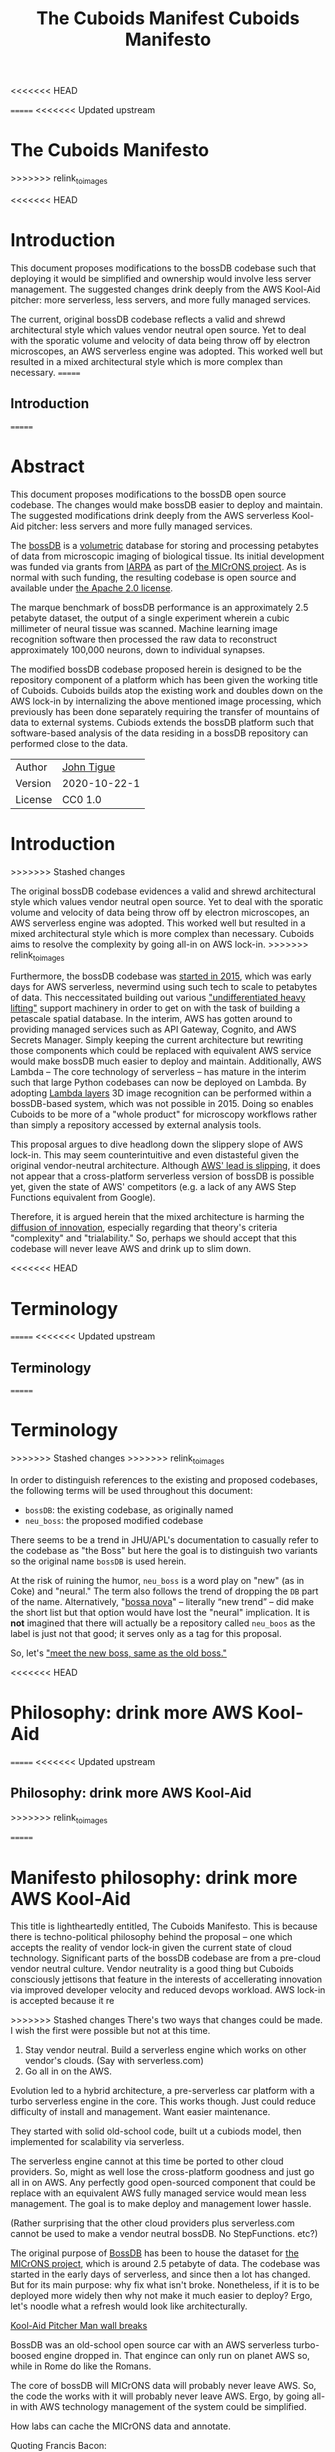 <<<<<<< HEAD
#+HTML_HEAD: <link rel="stylesheet" type="text/css" href="aux/org.css"/>
#+title: The Cuboids Manifest
#+options: toc:nil
=======
<<<<<<< Updated upstream
* The Cuboids Manifesto
>>>>>>> relink_to_images

#+attr_html: :width 400px
[[./aux/images/aws_pitcher.png]]

<<<<<<< HEAD

#+TOC: headlines 2


* Introduction

This document proposes modifications to the bossDB codebase such that
deploying it would be simplified and ownership would involve less server
management. The suggested changes drink deeply from the AWS Kool-Aid
pitcher: more serverless, less servers, and more fully managed services.

The current, original bossDB codebase reflects a valid and shrewd architectural style
which values vendor neutral open source. Yet to deal with the sporatic volume
and velocity of data being throw off by electron microscopes, an AWS
serverless engine was adopted. This worked well but resulted in
a mixed architectural style which is more complex than necessary.
=======
** Introduction
=======
#+html_head: <link rel="stylesheet" type="text/css" href="aux/org.css"/>
#+title: Cuboids Manifesto
#+options: toc:nil
#+options: html-postamble:nil

#+attr_html: :width 80%
[[./aux/images/logos/cuboids_lettermark_bw.png]]

* Abstract

This document proposes modifications to the bossDB open source
codebase.  The changes would make bossDB easier to deploy and
maintain.  The suggested modifications drink deeply from the AWS
serverless Kool-Aid pitcher: less servers and more fully managed services.

#+attr_html: :width 25%
[[./aux/images/aws_pitcher.png]]

The [[https://bossdb.org/][bossDB]] is a [[https://en.wikipedia.org/wiki/Volume_rendering][volumetric]] database for storing and processing
petabytes of data from microscopic imaging of biological tissue.  Its
initial development was funded via grants from [[https://www.iarpa.gov/][IARPA]] as part of [[https://www.iarpa.gov/index.php/research-programs/microns][the
MICrONS project]]. As is normal with such funding, the resulting codebase is
open source and available under [[https://www.apache.org/licenses/LICENSE-2.0][the Apache 2.0 license]].

The marque benchmark of bossDB performance is an approximately 2.5
petabyte dataset, the output of a single experiment wherein a cubic
millimeter of neural tissue was scanned. Machine learning image
recognition software then processed the raw data to reconstruct
approximately 100,000 neurons, down to individual synapses.

The modified bossDB codebase proposed herein is designed to be the repository
component of a platform which has been given the working title of
Cuboids. Cuboids builds atop the existing work and doubles down on the AWS
lock-in by internalizing the above mentioned image processing, which
previously has been done separately requiring the transfer of
mountains of data to external systems.  Cubiods extends the bossDB
platform such that software-based analysis of the data residing in
a bossDB repository can performed close to the data.

#+attr_html: :width 400px
[[./aux/images/mohammed_and_the_mountain.jpg]]

#+TOC: headlines 2

| Author   | [[http://tigue.com][John Tigue]]   |
| Version  | 2020-10-22-1 |
| License  | CC0 1.0      |

* Introduction
>>>>>>> Stashed changes

The original bossDB codebase evidences a valid and shrewd
architectural style which values vendor neutral open source. Yet to
deal with the sporatic volume and velocity of data being throw off by
electron microscopes, an AWS serverless engine was adopted. This
worked well but resulted in a mixed architectural style which is more
complex than necessary. Cuboids aims to resolve the complexity by
going all-in on AWS lock-in.
>>>>>>> relink_to_images

Furthermore, the bossDB codebase was [[https://github.com/jhuapl-boss/boss/graphs/contributors][started in 2015]], which was early
days for AWS serverless, nevermind using such tech to scale to
petabytes of data. This neccessitated building out various
[[https://jeremybower.com/articles/undifferentiated-heavy-lifting-2-0.html]["undifferentiated heavy lifting"]] support machinery in order to get on
with the task of building a petascale spatial database.  In the
interim, AWS has gotten around to providing managed services such as
API Gateway, Cognito, and AWS Secrets Manager.  Simply keeping the
current architecture but rewriting those components which could be
replaced with equivalent AWS service would make bossDB much easier to
deploy and maintain. Additionally, AWS Lambda -- The core technology
of serverless -- has mature in the interim such that large Python
codebases can now be deployed on Lambda. By adopting [[https://docs.aws.amazon.com/lambda/latest/dg/configuration-layers.html][Lambda layers]] 3D
image recognition can be performed within a bossDB-based system, which
was not possible in 2015. Doing so enables Cuboids to be more of a
"whole product" for microscopy workflows rather than simply a
repository accessed by external analysis tools.

This proposal argues to dive headlong down the slippery slope of AWS
lock-in.  This may seem counterintuitive and even distasteful given
the original vendor-neutral architecture. Although [[https://cloudwars.co/amazon/inside-amazon-aws-no-longer-jeff-bezos-growth-engine/][AWS' lead is
slipping]], it does not appear that a cross-platform serverless version
of bossDB is possible yet, given the state of AWS' competitors
(e.g. a lack of any AWS Step Functions equivalent from Google).

Therefore, it is argued herein that the mixed architecture is harming
the [[https://en.wikipedia.org/wiki/Diffusion_of_innovations][diffusion of innovation]], especially regarding that theory's
criteria "complexity" and "trialability." So, perhaps we should accept
that this codebase will never leave AWS and drink up to slim down.

<<<<<<< HEAD
* Terminology
=======
<<<<<<< Updated upstream
** Terminology
=======



* Terminology
>>>>>>> Stashed changes
>>>>>>> relink_to_images

In order to distinguish references to the existing and proposed
codebases, the following terms will be used throughout this document:
- ~bossDB~: the existing codebase, as originally named
- ~neu_boss~: the proposed modified codebase

There seems to be a trend in JHU/APL's documentation to casually refer
to the codebase as "the Boss" but here the goal is to distinguish two
variants so the original name ~bossDB~ is used herein.

At the risk of ruining the humor, ~neu_boss~ is a word play on "new"
(as in Coke) and "neural." The term also follows the trend of dropping
the ~DB~ part of the name. Alternatively, "[[https://en.wikipedia.org/wiki/Bossa_nova][bossa nova]]" -- literally
“new trend” -- did make the short list but that option would have lost
the "neural" implication. It is *not* imagined that there will actually
be a repository called ~neu_boos~ as the label is just not that good;
it serves only as a tag for this proposal.

So, let's [[https://www.youtube.com/watch?v=SHhrZgojY1Q]["meet the new boss, same as the old boss."]]
 
<<<<<<< HEAD
* Philosophy: drink more AWS Kool-Aid
=======
<<<<<<< Updated upstream
** Philosophy: drink more AWS Kool-Aid
>>>>>>> relink_to_images

=======
* Manifesto philosophy: drink more AWS Kool-Aid

This title is lightheartedly entitled, The Cuboids Manifesto. This is
because there is techno-political philosophy behind the proposal --
one which accepts the reality of vendor lock-in given the current
state of cloud technology. Significant parts of the bossDB codebase
are from a pre-cloud vendor neutral culture. Vendor neutrality is a
good thing but Cuboids consciously jettisons that feature in the
interests of accellerating innovation via improved developer velocity
and reduced devops workload.  AWS lock-in is accepted because it re
  
>>>>>>> Stashed changes
There's two ways that changes could be made. I wish the first were
possible but not at this time.
1. Stay vendor neutral. Build a serverless engine which works on other vendor's clouds. (Say with serverless.com)
2. Go all in on the AWS. 

Evolution led to a hybrid architecture, a pre-serverless car platform with
a turbo serverless engine in the core. This works though. Just could
reduce difficulty of install and management. Want easier maintenance.

They started with solid old-school code, built ut a cubiods model,
then implemented for scalability via serverless.

The serverless engine cannot at this time be ported to other cloud providers.
So, might as well lose the cross-platform goodness and just go all in on AWS.
Any perfectly good open-sourced component that could be replace with an equivalent
AWS fully managed service would mean less management. The goal is to make
deploy and management lower hassle. 

(Rather surprising that the other cloud providers plus serverless.com cannot
be used to make a vendor neutral bossDB. No StepFunctions. etc?)

The original purpose of [[https://bossdb.org/][BossDB]] has been to house the dataset for [[https://www.iarpa.gov/index.php/research-programs/microns][the
MICrONS project]], which is around 2.5 petabyte of data. The codebase 
was started in the early days of serverless, and since then a lot has
changed. But for its main purpose: why fix what isn't broke. Nonetheless,
if it is to be deployed more widely then why not make it much easier to
deploy? Ergo, let's noodle what a refresh would look like architecturally.


[[https://www.youtube.com/watch?v=_fjEViOF4JE][Kool-Aid Pitcher Man wall breaks]]

BossDB was an old-school open source car with an AWS serverless turbo-boosed engine dropped in.
That engince can only run on planet AWS so, while in Rome do like the Romans.

The core of bossDB will  MICrONS data will probably never leave AWS. So, the code the works
with it will probably never leave AWS. Ergo, by going all-in with AWS
technology management of the system could be simplified.

How labs can cache the MICrONS data and annotate.

Quoting Francis Bacon:
#+BEGIN_QUOTE
Mahomet cald the Hill to come to him. And when the Hill stood still,
he was neuer a whit abashed, but said; If the Hill will not come to
Mahomet, Mahomet wil go to the hil
#+END_QUOTE

<<<<<<< HEAD
* Architectural before and after
=======
<<<<<<< Updated upstream
** Architectural before and after
>>>>>>> relink_to_images

This section will walk through the the logic of the following triptych. 
Notice how radiating out from the lower left quadrant things stay the
same in all three panels. The reason is that the green region is the
<<<<<<< HEAD
the serverless core with a managed Redis cache.
=======
the serverless core adn w/ a Redis cache)
=======


* Proposed architectural modification overview

This section explains the the logic of the following triptych. 
>>>>>>> Stashed changes
>>>>>>> relink_to_images

#+attr_html: :width 100%
[[./aux/images/triptych.png]]

The three panels break out as follows:
- On the left is the existing architecture
- In the middle, in red are 3 sub-system which will be changed
- On the right is the resulting equivalent but easier to manage architecture

Notice how radiating out from the lower left quadrant things stay the
same in all three panels. The reason is that the green region is the
the serverless core with a managed Redis cache.

First consider the left panel of the above image, wich is Figure 7 from [Kleissas et alia, 2017]

<<<<<<< HEAD
#+attr_html: :width 50%
[[./aux/images/kleissas_et_alia_2017_figure_7_attributed.png]]
=======
<<<<<<< Updated upstream
[[./aux/kleissas_et_alia_2017_figure_7_attributed.png]]
=======
#+attr_html: :width 75%
[[./aux/images/kleissas_et_alia_2017_figure_7_attributed.png]]
>>>>>>> Stashed changes
>>>>>>> relink_to_images

In this document this image will be used as the basis of a butcher's cut chart to illustrate the proposed architectural changes.

There are 3 big proposed modifications. Those 3 parts of the architecture to be modified are highlighted in red below:
- The RESTful interface's machinery
- The Single-Sign On (SSO) machinery
- The secrets keeping machinery

<<<<<<< HEAD
#+attr_html: :width 50%
[[./aux/images/bossdb_changes.png]]
=======
<<<<<<< Updated upstream
[[./aux/bossdb_changes.png]]
=======
#+attr_html: :width 75%
[[./aux/images/bossdb_changes.png]]
>>>>>>> Stashed changes
>>>>>>> relink_to_images

The 3 red zones represent 3 of the 4 main sub-projects:
- The upper left red zone is the REST interface 
  - can be replaced by API Gateway etc
- The upper right red zone can be replaced by Cognito
- The lower reg zone can be replace with AWS Secrets Manager

The resulting architecture would looks as follows:

<<<<<<< HEAD
#+attr_html: :width 50%
[[./aux/images/neu_boss_arch.png]]
=======
<<<<<<< Updated upstream
[[./aux/neu_boss_arch.png]]
=======
#+attr_html: :width 75%
[[./aux/images/neu_boss_arch.png]]
>>>>>>> Stashed changes
>>>>>>> relink_to_images

Note: all four of these changes are simply to support infrastructure, not to the core engine of the spatial database
- Sticking with the serverless
- Manimize management by maximally leveraging AWS services equivalent services that can be de delegated to

Features of the parts to be update
- Not serverless
- Requiring server management
- Undifferentiated, off-the-sheff app infrastructure
- Quality, proven, platform-independent open source

Features of the parts being kept essentially as they are
- AWS serverless. The core engine of bossDB
- Bespoke code for dealing with cuboids
- Domain specific
- AWS only open source

Let's be very clear the code to be replaced is good code. 
- Proven platform independent, scalable open source.
- It's solid pre-serverless

To put is at simply as possible, would love to be able to spin up a serverless spatial DB with just a single CloudFormation

<<<<<<< HEAD
* The AWS serverless core
=======
<<<<<<< Updated upstream
** The AWS serverless core
>>>>>>> relink_to_images

This essentially stays the same. The only changes would be at its
interface to the auth and audit system. Also related is how they are
generated. It is proposed to drop Heaviside and adopt AWS CDK in stead.


<<<<<<< HEAD
* Arch of BossDB
=======
** Arch of BossDB
=======

* Architecture of BossDB
>>>>>>> Stashed changes
>>>>>>> relink_to_images

As is the architecture of BossDB can be considered a hybrid
architecture which served its purpose well. "Hybrid" here means
consisting of "old-school" pre-serverless machinery, with a turbo
booster of serverless tech bolted on. The goal of this refresh is
to un complicate the hybrid architecture by adopting **more** AWS
product in the BossDB codebase.

The following are the high level changes proposed

| Existing              | Proposed                   |
|-----------------------+----------------------------|
| Hybrid architecture   | Pure AWS architecture      |
| Self-managed services | Fully managed service      |
| Lotta set-up          | Deploy via CloudFormations |
|                       |                            |

The JHUAPL team has a lot of experience grown out of the Hubble
project.  As such they brought that knowledge with them while working
on BossDB.  For example, various proven open source tools for storing
secrets, managing single sign-on, RESTful API request handling,
etc. None of that is particularly interesting, and why not just reuse
what they already knew. Also note that

The core engine of BossDB is built upon AWS severless technology:
Lambda, SQS, DynamoDB, Step Functions, etc. The rest of it is consists
of proven non-serverless technologies.

The main goal of this project is to de-hybridize the architecture by
going all-in on AWS technologies which have been introduced by Amazon
in the interim since the BossDB codebase was initiated. It is arguably
a bit perverse for open source to be tuned up just for a single commercial
cloud platform, but the hypothesis herein is that by doing so it will
make it much easier for other organizations to deploy BossDB, thereby
speeding up the diffusion of innovation. Ideally the other cloud providers
would have equivalent tech to those parts of AWS used in the BossDB refresh,
but sadly that is not the case in mid-2020.

<<<<<<< HEAD
* Specific changes
=======
<<<<<<< Updated upstream
** Specific changes
=======
* The AWS serverless core

This essentially stays the same. The only changes would be at its
interface to the auth and audit system. Also related is how they are
generated. It is proposed to drop Heaviside and adopt AWS CDK in stead.

* Specific changes
>>>>>>> Stashed changes
>>>>>>> relink_to_images

| Existing  | Proposed |
|-----------+----------|
| [[https://github.com/jhuapl-boss/heaviside][heaviside]] | AWS CDK  |


** RESTful interface
API Gateway
- The upper left red zone can be replaced by API Gateway etc.
- [ ] What's in that RDS instance
  - "data model objects & permissions"
  - Sounds pretty scheme-esque
  - Aurora Serverless? (if even need a SQL machine)

** Single sign-on (SSO)
- Moving to Cognito will simplify per tenant billing and logging.
- The upper right red zone can be replaced by Cognito
  #+begin_quote
  We use the open source software package Keycloak as an identity
  provider to manage users and roles. We created a Django OpenID
  Connect plugin to simplify the integration of services with the SSO
  provider.  
  ...  

  Our identity provider server intentionally runs in- dependently from
  the rest of bossDB system, forc- ing the bossDB API to authenticate
  just like any other SSO integrated tool or application, and making
  fu- ture federation with other data archives or authenti- cation
  systems easy.

  The Keycloak server is deployed in an auto-scaling group that sits
  behind an Elastic Load Balancer.
  #+end_quote

- Want to be able to have a high res billing system.
  - Cognito makes that easier
  - Want a University to deploy yet be able to bill distinct departments
  - Want multi-tenant SaaS, which is similar to the university and departments

- Consider a security interface or delegator
  - core serverless engine would only talk to the interface/delegator
  - then security could be config to a Cognito provider
  - Or maybe even a dummy provider i.e. let anybody, do anything.
    - simpler management :)

- Perhaps there is already a bridge between Cogniton and whatever they are using for SSO
  - this way could still respect whatever they have going on but core code only talks Cognito
  - i.e. the pluggable interface IS Cognito.
    - So, dummy security would be a Cognito provider that says "whatevs" to anything. 

** Secrets
- The lower reg zone can be replace with AWS Secrets Manager
- Existing
  - Vault servers are Secrets which store their info in Consul
  - Consul Servers are for key/value store



** Heaviside => CDK
The forth main subproject is to replace heaviside with AWS CDK Python code.
- Want to write bossDB based programs/experiments which are StepFunctions
- Say, convolving some Vaa3D plug-ins over a volume
- Say, countless (2,2,2) => (1,1,1) fast pyramid builder
- Dont want to do that on heaviside.
- So, replace all existing heaviside with equivalent CDK code, then go forward on AWS tech 
  - much bigger community than heaviside-users, better community support

** Open questions

- How does bossDB deal with Redis? Is it fully managed?
  - Figure #7 seems to imply it is
<<<<<<< HEAD
* Further
=======
<<<<<<< Updated upstream
** Further
>>>>>>> relink_to_images
  [[https://drhelenmiles.medium.com/if-the-mountain-wont-go-to-mohammed-then-mohammed-must-come-to-the-mountain-27fa22148326#:~:text=Far%20Side%20Cartoons-,%E2%80%9CIf%20the%20Mountain%20won't%20go%20to%20Mohammed%2C%20then,must%20come%20to%20the%20Mountain%E2%80%9D.&text='Mahomet%20cald%20the%20Hill%20to,wil%20go%20to%20the%20hil'.][Far Side Mohammed and Hill cartoon]]
- Francis Bacon
  #+BEGIN_QUOTE
  Mahomet cald the Hill to come to him. And when the Hill stood still,
  he was neuer a whit abashed, but said; If the Hill will not come to
  Mahomet, Mahomet wil go to the hil
  #+END_QUOTE
  We want to minimize data trasfer. Do all compute in AWS on the data in S3.
=======
* Further work
>>>>>>> Stashed changes
  
The existing bossDB APIs could be used to fetch raw data for running
experiments on.  Nonetheless, it is desirable to minimize trasfering
moutains of data (on the order of petabytes).

Ergo, the compute of scientific experiments should be in
AWS because the data resides in S3. So after simplifying the architecture
the system should be extended. The base work for this already exists in
that AWS Step Functions have been adopted into the original architecture.

The main the assumptions of this argument is that the data and code
will never leave AWS. So, Step Functions is the API to various
components. One component is like ChuckFlow but as a lambda.

With regards to experiments, they can be build upon the exist Lambdas.

<<<<<<< HEAD
* References
=======
So, have a tall glass of AWS.

Point is: go all-in with AWS (yuch but a tech reality, sadly, for now) so Step Functions.

<<<<<<< Updated upstream
** References
=======
https://medium.com/@adhorn/getting-started-with-aws-lambda-layers-for-python-6e10b1f9a5d

* License
To the extent possible under law, John F Tigue has waived all
copyright and related or neighboring rights to Cuboids Manifesto. This
work is published from: United States.
  
* References
>>>>>>> Stashed changes
>>>>>>> relink_to_images
- [[https://www.biorxiv.org/content/10.1101/217745v1.abstract][The Block Object Storage Service (bossDB): A Cloud-Native Approach for Petascale Neuroscience Discovery]]
  - The copyright holder for this preprint is the author/funder, who
    has granted bioRxiv a license to display the preprint in
    perpetuity. It is made available under a CC-BY-NC-ND 4.0
    International license.
- Kool-Aid
  - Header image is a hacked up Marvel image, found via [[https://vsbattles.fandom.com/wiki/Kool-Aid_Man_(Marvel_Comics)][fandom.com]]
  - [[https://qz.com/74138/new-watered-down-kool-aid-man-just-wants-to-be-loved/][New, watered-down Kool-Aid Man just wants to be loved]]
- Mohammed and the Mountain cartoon [[https://www.reddit.com/r/pics/comments/d07mf/look_gary_larson_put_mohammed_in_a_comic_and/][(Far Side, Larson, 1992)]]





